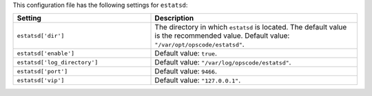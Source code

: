 .. The contents of this file are included in multiple topics.
.. THIS FILE SHOULD NOT BE MODIFIED VIA A PULL REQUEST.

This configuration file has the following settings for ``estatsd``:

.. list-table::
   :widths: 200 300
   :header-rows: 1

   * - Setting
     - Description
   * - ``estatsd['dir']``
     - The directory in which ``estatsd`` is located. The default value is the recommended value. Default value: ``"/var/opt/opscode/estatsd"``.
   * - ``estatsd['enable']``
     - Default value: ``true``.
   * - ``estatsd['log_directory']``
     - Default value: ``"/var/log/opscode/estatsd"``.
   * - ``estatsd['port']``
     - Default value: ``9466``.
   * - ``estatsd['vip']``
     - Default value: ``"127.0.0.1"``.